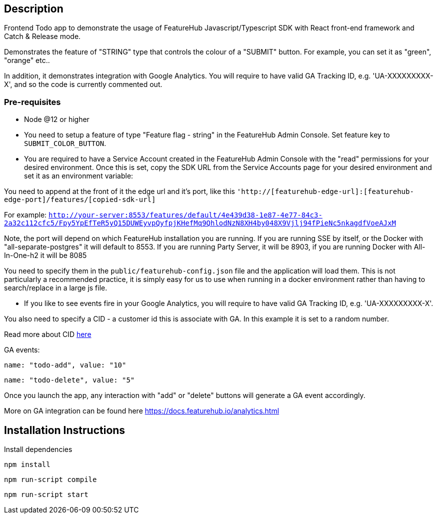 == Description
Frontend Todo app to demonstrate the usage of FeatureHub Javascript/Typescript SDK with React front-end framework and Catch & Release mode.


Demonstrates the feature of "STRING" type that controls the colour of a "SUBMIT" button. For example, you can set it as "green", "orange" etc..

In addition, it demonstrates integration with Google Analytics. You will require to have valid GA Tracking ID, e.g. 'UA-XXXXXXXXX-X',
and so  the code is currently commented out.

=== Pre-requisites

* Node @12 or higher

* You need to setup a feature of type "Feature flag - string" in the FeatureHub Admin Console.
Set feature key to `SUBMIT_COLOR_BUTTON`.

* You are required to have a Service Account created in the FeatureHub Admin Console with the "read" permissions for your desired environment.
Once this is set, copy the SDK URL from the Service Accounts page for your desired environment and set it as an environment variable:

You need to append at the front of it the edge url and it's port, like this `'http://[featurehub-edge-url]:[featurehub-edge-port]/features/[copied-sdk-url]`

For example: `http://your-server:8553/features/default/4e439d38-1e87-4e77-84c3-2a32c112cfc5/Fpy5YpEfTeR5yQ15DUWEyvpQyfpjKHefMq9QhlodNzN8XH4by048X9Vjlj94fPieNc5nkagdfVoeAJxM` 

Note, the port will depend on which FeatureHub installation you are running.
If you are running SSE by itself, or the Docker with "all-separate-postgres" it will default to 8553. If you are running Party Server, it will be 8903, if you are running Docker with All-In-One-h2 it will be 8085

You need to specify them in the `public/featurehub-config.json` file and the application will load
them. This is not particularly a recommended practice, it is simply easy for us to use when running in a docker
environment rather than having to search/replace in a large js file.

* If you like to see events fire in your Google Analytics, you will require to have valid GA Tracking ID, e.g. 'UA-XXXXXXXXX-X'.

You also need to specify a CID - a customer id this is associate with GA. In this example it is set to a random number.

Read more about CID https://stackoverflow.com/questions/14227331/what-is-the-client-id-when-sending-tracking-data-to-google-analytics-via-the-mea[here]

GA events:

`name: "todo-add", value: "10"`

`name: "todo-delete", value: "5"`

Once you launch the app, any interaction with "add" or "delete" buttons will generate a GA event accordingly.

More on GA integration can be found here https://docs.featurehub.io/analytics.html


== Installation Instructions

Install dependencies

`npm install`

`npm run-script compile`

`npm run-script start`





